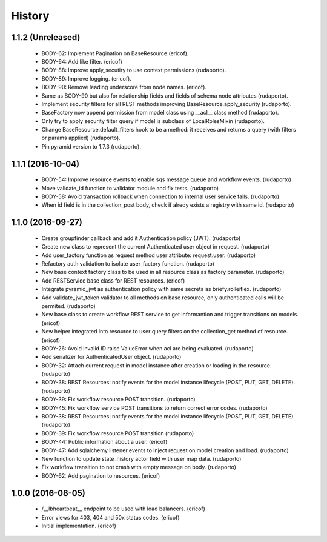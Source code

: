 =======
History
=======

1.1.2 (Unreleased)
------------------
    * BODY-62: Implement Pagination on BaseResource (ericof).
    * BODY-64: Add like filter. (ericof)
    * BODY-88: Improve apply_secutiry to use context permissions (rudaporto).
    * BODY-89: Improve logging. (ericof).
    * BODY-90: Remove leading underscore from node names. (ericof).
    * Same as BODY-90 but also for relationship fields and fields of schema node attributes (rudaporto).
    * Implement security filters for all REST methods improving BaseResource.apply_security (rudaporto).
    * BaseFactory now append permission from model class using __acl__ class method (rudaporto).
    * Only try to apply security filter query if model is subclass of LocalRolesMixin (rudaporto).
    * Change BaseResource.default_filters hook to be a method: it receives and returns a query (with filters or params applied) (rudaporto).
    * Pin pyramid version to 1.7.3 (rudaporto).


1.1.1 (2016-10-04)
------------------
    * BODY-54: Improve resource events to enable sqs message queue and workflow events. (rudaporto)
    * Move validate_id function to validator module and fix tests. (rudaporto)
    * BODY-58: Avoid transaction rollback when connection to internal user service fails. (rudaporto)
    * When id field is in the collection_post body, check if alredy exists a registry with same id. (rudaporto)

1.1.0 (2016-09-27)
------------------
    * Create groupfinder callback and add it Authentication policy (JWT). (rudaporto)
    * Create new class to represent the current Authenticated user object in request. (rudaporto)
    * Add user_factory function as request method user attribute: request.user. (rudaporto)
    * Refactory auth validation to isolate user_factory function. (rudaporto)
    * New base context factory class to be used in all resource class as factory parameter. (rudaporto)
    * Add RESTService base class for REST resources. (ericof)
    * Integrate pyramid_jwt as authentication policy with same secreta as briefy.rolleiflex. (rudaporto)
    * Add validate_jwt_token validator to all methods on base resource, only authenticated calls will be permited. (rudaporto)
    * New base class to create workflow REST service to get informantion and trigger transitions on models. (ericof)
    * New helper integrated into resource to user query filters on the collection_get method of resource. (ericof)
    * BODY-26: Avoid invalid ID raise ValueError when acl are being evaluated. (rudaporto)
    * Add serializer for AuthenticatedUser object. (rudaporto)
    * BODY-32: Attach current request in model instance after creation or loading in the resource. (rudaporto)
    * BODY-38: REST Resources: notify events for the model instance lifecycle (POST, PUT, GET, DELETE). (rudaporto)
    * BODY-39: Fix workflow resource POST transition. (rudaporto)
    * BODY-45: Fix workflow service POST transitions to return correct error codes. (rudaporto)
    * BODY-38: REST Resources: notify events for the model instance lifecycle (POST, PUT, GET, DELETE) (rudaporto)
    * BODY-39: Fix workflow resource POST transition (rudaporto)
    * BODY-44: Public information about a user. (ericof)
    * BODY-47: Add sqlalchemy listener events to inject request on model creation and load. (rudaporto)
    * New function to update state_history actor field with user map data. (rudaporto)
    * Fix workflow transition to not crash with empty message on body. (rudaporto)
    * BODY-62: Add pagination to resources. (ericof)


1.0.0 (2016-08-05)
------------------
    * /__lbheartbeat__ endpoint to be used with load balancers. (ericof)
    * Error views for 403, 404 and 50x status codes. (ericof)
    * Initial implementation. (ericof)

